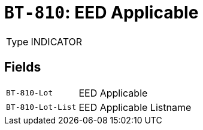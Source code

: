 = `BT-810`: EED Applicable
:navtitle: Business Terms

[horizontal]
Type:: INDICATOR

== Fields
[horizontal]
  `BT-810-Lot`:: EED Applicable
  `BT-810-Lot-List`:: EED Applicable Listname
